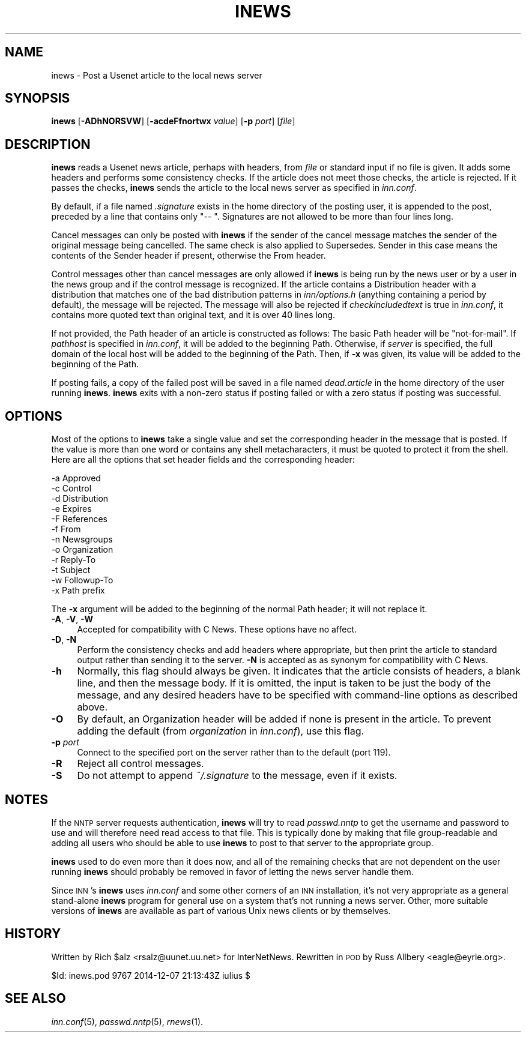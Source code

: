 .\" Automatically generated by Pod::Man 4.07 (Pod::Simple 3.32)
.\"
.\" Standard preamble:
.\" ========================================================================
.de Sp \" Vertical space (when we can't use .PP)
.if t .sp .5v
.if n .sp
..
.de Vb \" Begin verbatim text
.ft CW
.nf
.ne \\$1
..
.de Ve \" End verbatim text
.ft R
.fi
..
.\" Set up some character translations and predefined strings.  \*(-- will
.\" give an unbreakable dash, \*(PI will give pi, \*(L" will give a left
.\" double quote, and \*(R" will give a right double quote.  \*(C+ will
.\" give a nicer C++.  Capital omega is used to do unbreakable dashes and
.\" therefore won't be available.  \*(C` and \*(C' expand to `' in nroff,
.\" nothing in troff, for use with C<>.
.tr \(*W-
.ds C+ C\v'-.1v'\h'-1p'\s-2+\h'-1p'+\s0\v'.1v'\h'-1p'
.ie n \{\
.    ds -- \(*W-
.    ds PI pi
.    if (\n(.H=4u)&(1m=24u) .ds -- \(*W\h'-12u'\(*W\h'-12u'-\" diablo 10 pitch
.    if (\n(.H=4u)&(1m=20u) .ds -- \(*W\h'-12u'\(*W\h'-8u'-\"  diablo 12 pitch
.    ds L" ""
.    ds R" ""
.    ds C` ""
.    ds C' ""
'br\}
.el\{\
.    ds -- \|\(em\|
.    ds PI \(*p
.    ds L" ``
.    ds R" ''
.    ds C`
.    ds C'
'br\}
.\"
.\" Escape single quotes in literal strings from groff's Unicode transform.
.ie \n(.g .ds Aq \(aq
.el       .ds Aq '
.\"
.\" If the F register is >0, we'll generate index entries on stderr for
.\" titles (.TH), headers (.SH), subsections (.SS), items (.Ip), and index
.\" entries marked with X<> in POD.  Of course, you'll have to process the
.\" output yourself in some meaningful fashion.
.\"
.\" Avoid warning from groff about undefined register 'F'.
.de IX
..
.if !\nF .nr F 0
.if \nF>0 \{\
.    de IX
.    tm Index:\\$1\t\\n%\t"\\$2"
..
.    if !\nF==2 \{\
.        nr % 0
.        nr F 2
.    \}
.\}
.\"
.\" Accent mark definitions (@(#)ms.acc 1.5 88/02/08 SMI; from UCB 4.2).
.\" Fear.  Run.  Save yourself.  No user-serviceable parts.
.    \" fudge factors for nroff and troff
.if n \{\
.    ds #H 0
.    ds #V .8m
.    ds #F .3m
.    ds #[ \f1
.    ds #] \fP
.\}
.if t \{\
.    ds #H ((1u-(\\\\n(.fu%2u))*.13m)
.    ds #V .6m
.    ds #F 0
.    ds #[ \&
.    ds #] \&
.\}
.    \" simple accents for nroff and troff
.if n \{\
.    ds ' \&
.    ds ` \&
.    ds ^ \&
.    ds , \&
.    ds ~ ~
.    ds /
.\}
.if t \{\
.    ds ' \\k:\h'-(\\n(.wu*8/10-\*(#H)'\'\h"|\\n:u"
.    ds ` \\k:\h'-(\\n(.wu*8/10-\*(#H)'\`\h'|\\n:u'
.    ds ^ \\k:\h'-(\\n(.wu*10/11-\*(#H)'^\h'|\\n:u'
.    ds , \\k:\h'-(\\n(.wu*8/10)',\h'|\\n:u'
.    ds ~ \\k:\h'-(\\n(.wu-\*(#H-.1m)'~\h'|\\n:u'
.    ds / \\k:\h'-(\\n(.wu*8/10-\*(#H)'\z\(sl\h'|\\n:u'
.\}
.    \" troff and (daisy-wheel) nroff accents
.ds : \\k:\h'-(\\n(.wu*8/10-\*(#H+.1m+\*(#F)'\v'-\*(#V'\z.\h'.2m+\*(#F'.\h'|\\n:u'\v'\*(#V'
.ds 8 \h'\*(#H'\(*b\h'-\*(#H'
.ds o \\k:\h'-(\\n(.wu+\w'\(de'u-\*(#H)/2u'\v'-.3n'\*(#[\z\(de\v'.3n'\h'|\\n:u'\*(#]
.ds d- \h'\*(#H'\(pd\h'-\w'~'u'\v'-.25m'\f2\(hy\fP\v'.25m'\h'-\*(#H'
.ds D- D\\k:\h'-\w'D'u'\v'-.11m'\z\(hy\v'.11m'\h'|\\n:u'
.ds th \*(#[\v'.3m'\s+1I\s-1\v'-.3m'\h'-(\w'I'u*2/3)'\s-1o\s+1\*(#]
.ds Th \*(#[\s+2I\s-2\h'-\w'I'u*3/5'\v'-.3m'o\v'.3m'\*(#]
.ds ae a\h'-(\w'a'u*4/10)'e
.ds Ae A\h'-(\w'A'u*4/10)'E
.    \" corrections for vroff
.if v .ds ~ \\k:\h'-(\\n(.wu*9/10-\*(#H)'\s-2\u~\d\s+2\h'|\\n:u'
.if v .ds ^ \\k:\h'-(\\n(.wu*10/11-\*(#H)'\v'-.4m'^\v'.4m'\h'|\\n:u'
.    \" for low resolution devices (crt and lpr)
.if \n(.H>23 .if \n(.V>19 \
\{\
.    ds : e
.    ds 8 ss
.    ds o a
.    ds d- d\h'-1'\(ga
.    ds D- D\h'-1'\(hy
.    ds th \o'bp'
.    ds Th \o'LP'
.    ds ae ae
.    ds Ae AE
.\}
.rm #[ #] #H #V #F C
.\" ========================================================================
.\"
.IX Title "INEWS 1"
.TH INEWS 1 "2015-09-12" "INN 2.6.3" "InterNetNews Documentation"
.\" For nroff, turn off justification.  Always turn off hyphenation; it makes
.\" way too many mistakes in technical documents.
.if n .ad l
.nh
.SH "NAME"
inews \- Post a Usenet article to the local news server
.SH "SYNOPSIS"
.IX Header "SYNOPSIS"
\&\fBinews\fR [\fB\-ADhNORSVW\fR] [\fB\-acdeFfnortwx\fR \fIvalue\fR] [\fB\-p\fR \fIport\fR] [\fIfile\fR]
.SH "DESCRIPTION"
.IX Header "DESCRIPTION"
\&\fBinews\fR reads a Usenet news article, perhaps with headers, from \fIfile\fR
or standard input if no file is given.  It adds some headers and performs
some consistency checks.  If the article does not meet those checks, the
article is rejected.  If it passes the checks, \fBinews\fR sends the article
to the local news server as specified in \fIinn.conf\fR.
.PP
By default, if a file named \fI.signature\fR exists in the home directory of
the posting user, it is appended to the post, preceded by a line that
contains only \f(CW\*(C`\-\- \*(C'\fR.  Signatures are not allowed to be more than four
lines long.
.PP
Cancel messages can only be posted with \fBinews\fR if the sender of the
cancel message matches the sender of the original message being
cancelled.  The same check is also applied to Supersedes.  Sender in this
case means the contents of the Sender header if present, otherwise the
From header.
.PP
Control messages other than cancel messages are only allowed if \fBinews\fR
is being run by the news user or by a user in the news group and if the
control message is recognized.  If the article contains a Distribution
header with a distribution that matches one of the bad distribution
patterns in \fIinn/options.h\fR (anything containing a period by default),
the message will be rejected.  The message will also be rejected if
\&\fIcheckincludedtext\fR is true in \fIinn.conf\fR, it contains more quoted text
than original text, and it is over 40 lines long.
.PP
If not provided, the Path header of an article is constructed as follows:
The basic Path header will be \*(L"not-for-mail\*(R".  If \fIpathhost\fR is specified
in \fIinn.conf\fR, it will be added to the beginning Path.  Otherwise, if
\&\fIserver\fR is specified, the full domain of the local host will be added to
the beginning of the Path.  Then, if \fB\-x\fR was given, its value will be
added to the beginning of the Path.
.PP
If posting fails, a copy of the failed post will be saved in a file named
\&\fIdead.article\fR in the home directory of the user running \fBinews\fR.
\&\fBinews\fR exits with a non-zero status if posting failed or with a zero
status if posting was successful.
.SH "OPTIONS"
.IX Header "OPTIONS"
Most of the options to \fBinews\fR take a single value and set the
corresponding header in the message that is posted.  If the value is more
than one word or contains any shell metacharacters, it must be quoted to
protect it from the shell.  Here are all the options that set header
fields and the corresponding header:
.PP
.Vb 12
\&    \-a  Approved
\&    \-c  Control
\&    \-d  Distribution
\&    \-e  Expires
\&    \-F  References
\&    \-f  From
\&    \-n  Newsgroups
\&    \-o  Organization
\&    \-r  Reply\-To
\&    \-t  Subject
\&    \-w  Followup\-To
\&    \-x  Path prefix
.Ve
.PP
The \fB\-x\fR argument will be added to the beginning of the normal Path
header; it will not replace it.
.IP "\fB\-A\fR, \fB\-V\fR, \fB\-W\fR" 4
.IX Item "-A, -V, -W"
Accepted for compatibility with C News.  These options have no affect.
.IP "\fB\-D\fR, \fB\-N\fR" 4
.IX Item "-D, -N"
Perform the consistency checks and add headers where appropriate, but then
print the article to standard output rather than sending it to the server.
\&\fB\-N\fR is accepted as as synonym for compatibility with C News.
.IP "\fB\-h\fR" 4
.IX Item "-h"
Normally, this flag should always be given.  It indicates that the article
consists of headers, a blank line, and then the message body.  If it is
omitted, the input is taken to be just the body of the message, and any
desired headers have to be specified with command-line options as
described above.
.IP "\fB\-O\fR" 4
.IX Item "-O"
By default, an Organization header will be added if none is present in the
article.  To prevent adding the default (from \fIorganization\fR in
\&\fIinn.conf\fR), use this flag.
.IP "\fB\-p\fR \fIport\fR" 4
.IX Item "-p port"
Connect to the specified port on the server rather than to the default
(port 119).
.IP "\fB\-R\fR" 4
.IX Item "-R"
Reject all control messages.
.IP "\fB\-S\fR" 4
.IX Item "-S"
Do not attempt to append \fI~/.signature\fR to the message, even if it
exists.
.SH "NOTES"
.IX Header "NOTES"
If the \s-1NNTP\s0 server requests authentication, \fBinews\fR will try to read
\&\fIpasswd.nntp\fR to get the username and password to use and will therefore
need read access to that file.  This is typically done by making that file
group-readable and adding all users who should be able to use \fBinews\fR to
post to that server to the appropriate group.
.PP
\&\fBinews\fR used to do even more than it does now, and all of the remaining
checks that are not dependent on the user running \fBinews\fR should probably
be removed in favor of letting the news server handle them.
.PP
Since \s-1INN\s0's \fBinews\fR uses \fIinn.conf\fR and some other corners of an \s-1INN\s0
installation, it's not very appropriate as a general stand-alone \fBinews\fR
program for general use on a system that's not running a news server.
Other, more suitable versions of \fBinews\fR are available as part of various
Unix news clients or by themselves.
.SH "HISTORY"
.IX Header "HISTORY"
Written by Rich \f(CW$alz\fR <rsalz@uunet.uu.net> for InterNetNews.  Rewritten in
\&\s-1POD\s0 by Russ Allbery <eagle@eyrie.org>.
.PP
\&\f(CW$Id:\fR inews.pod 9767 2014\-12\-07 21:13:43Z iulius $
.SH "SEE ALSO"
.IX Header "SEE ALSO"
\&\fIinn.conf\fR\|(5), \fIpasswd.nntp\fR\|(5), \fIrnews\fR\|(1).
